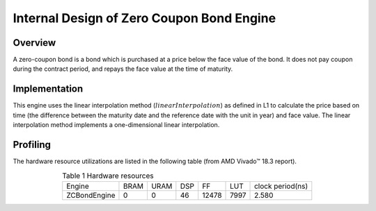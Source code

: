 .. 
   .. Copyright © 2019–2023 Advanced Micro Devices, Inc

.. `Terms and Conditions <https://www.amd.com/en/corporate/copyright>`_.

.. meta::
   :keywords: Zero Coupon Bond, zero, coupon, bond, engine
   :description: A zero-coupon bond is a bond which is purchased at a price below the face value of the bond. It does not pay coupon during the contract period, and repays the face value at the time of maturity.   
   :xlnxdocumentclass: Document
   :xlnxdocumenttype: Tutorials


*************************************************
Internal Design of Zero Coupon Bond Engine
*************************************************


Overview
========
A zero-coupon bond is a bond which is purchased at a price below the face value of the bond. It does not pay coupon during the contract period, and repays the face value at the time of maturity.

Implementation
============
This engine uses the linear interpolation method (:math:`linearInterpolation`) as defined in L1 to calculate the price based on time (the difference between the maturity date and the reference date with the unit in year) and face value. The linear interpolation method implements a one-dimensional linear interpolation. 

Profiling
=========

The hardware resource utilizations are listed in the following table (from AMD Vivado |trade| 18.3 report).

.. table:: Table 1 Hardware resources
    :align: center

    +-----------------+----------+----------+----------+----------+---------+-----------------+
    |  Engine         |   BRAM   |   URAM   |    DSP   |    FF    |   LUT   | clock period(ns)|
    +-----------------+----------+----------+----------+----------+---------+-----------------+
    |  ZCBondEngine   |    0     |    0     |    46    |   12478  |  7997   |       2.580     |
    +-----------------+----------+----------+----------+----------+---------+-----------------+

.. |trade|  unicode:: U+02122 .. TRADEMARK SIGN
   :ltrim:
.. |reg|    unicode:: U+000AE .. REGISTERED TRADEMARK SIGN
   :ltrim:

